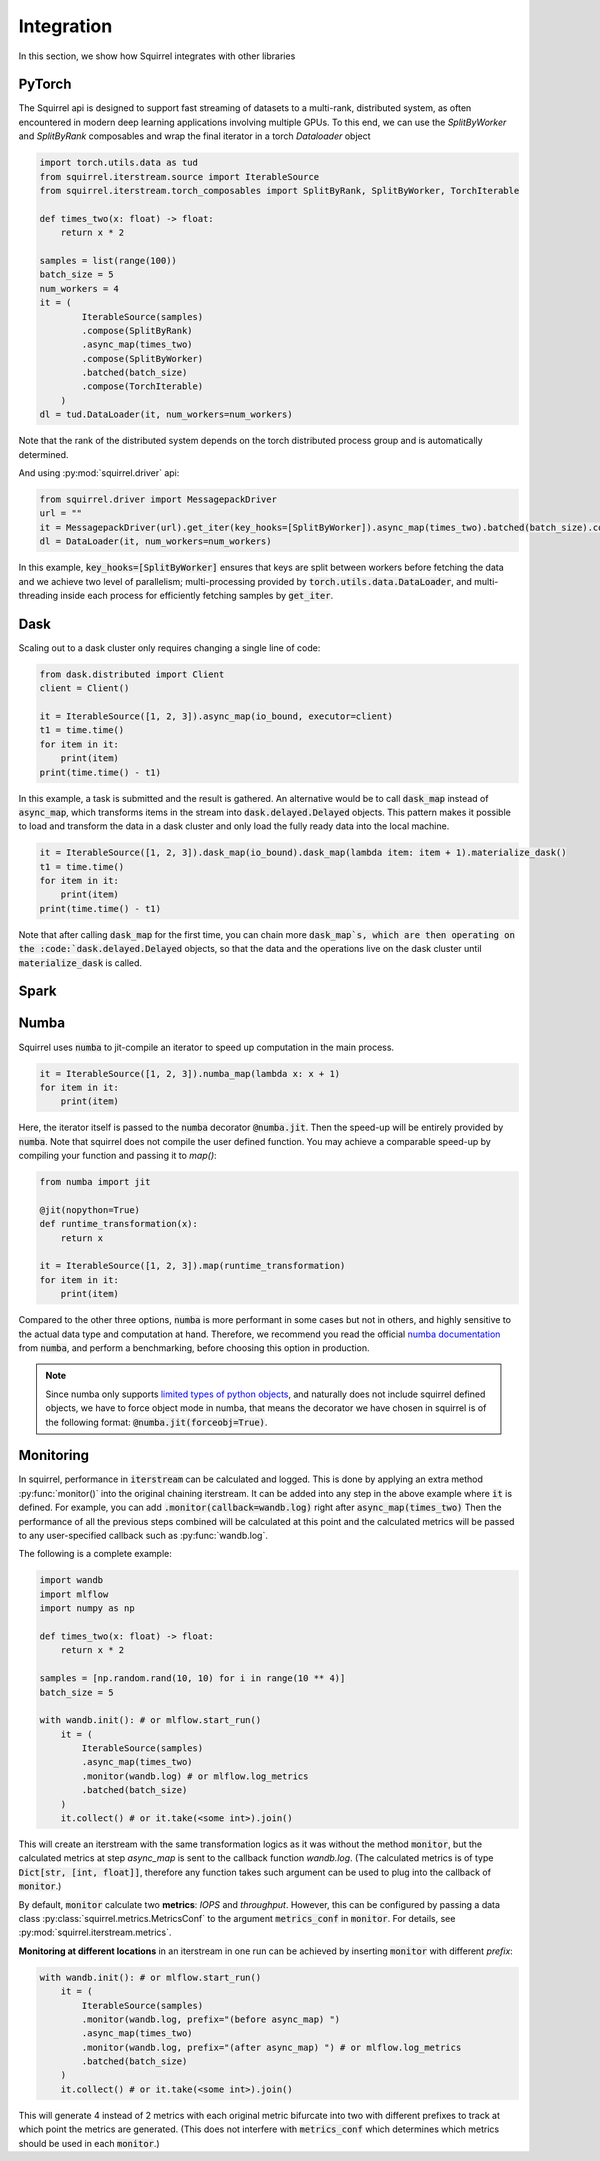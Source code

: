 Integration
===========
In this section, we show how Squirrel integrates with other libraries

PyTorch
--------------------
The Squirrel api is designed to support fast streaming of datasets to a multi-rank, distributed system, as often encountered in modern deep learning applications involving multiple GPUs. To this end, we can use the `SplitByWorker` and `SplitByRank` composables and wrap the final iterator in a torch `Dataloader` object

.. code-block:: python

    import torch.utils.data as tud
    from squirrel.iterstream.source import IterableSource
    from squirrel.iterstream.torch_composables import SplitByRank, SplitByWorker, TorchIterable

    def times_two(x: float) -> float:
        return x * 2

    samples = list(range(100))
    batch_size = 5
    num_workers = 4
    it = (
            IterableSource(samples)
            .compose(SplitByRank)
            .async_map(times_two)
            .compose(SplitByWorker)
            .batched(batch_size)
            .compose(TorchIterable)
        )
    dl = tud.DataLoader(it, num_workers=num_workers)

Note that the rank of the distributed system depends on the torch distributed process group and is automatically determined.

And using :py:mod:`squirrel.driver` api:

.. code-block:: python

    from squirrel.driver import MessagepackDriver
    url = ""
    it = MessagepackDriver(url).get_iter(key_hooks=[SplitByWorker]).async_map(times_two).batched(batch_size).compose(TorchIterable)
    dl = DataLoader(it, num_workers=num_workers)

In this example, :code:`key_hooks=[SplitByWorker]` ensures that keys are split between workers before fetching the data and we achieve two level of parallelism; multi-processing provided by :code:`torch.utils.data.DataLoader`, and multi-threading inside each process for efficiently fetching samples by :code:`get_iter`.

Dask
--------------------
Scaling out to a dask cluster only requires changing a single line of code:

.. code-block:: python

    from dask.distributed import Client
    client = Client()

    it = IterableSource([1, 2, 3]).async_map(io_bound, executor=client)
    t1 = time.time()
    for item in it:
        print(item)
    print(time.time() - t1)

In this example, a task is submitted and the result is gathered. An alternative would be to call :code:`dask_map` instead of :code:`async_map`, which transforms items in the stream into :code:`dask.delayed.Delayed` objects. This pattern makes it possible to load and transform the data in a dask cluster and only load the fully ready data into the local machine.

.. code-block:: python

    it = IterableSource([1, 2, 3]).dask_map(io_bound).dask_map(lambda item: item + 1).materialize_dask()
    t1 = time.time()
    for item in it:
        print(item)
    print(time.time() - t1)

Note that after calling :code:`dask_map` for the first time, you can chain more :code:`dask_map`s, which are then operating on the :code:`dask.delayed.Delayed` objects, so that the data and the operations live on the dask cluster until :code:`materialize_dask` is called.

Spark
---------------------

Numba
--------------------
Squirrel uses :code:`numba` to jit-compile an iterator to speed up computation in the main process.

.. code-block:: python

    it = IterableSource([1, 2, 3]).numba_map(lambda x: x + 1)
    for item in it:
        print(item)


Here, the iterator itself is passed to the :code:`numba` decorator :code:`@numba.jit`. Then the speed-up will be entirely provided by :code:`numba`. Note that squirrel does not compile the user defined function. You may achieve a comparable speed-up by compiling your function and passing it to `map()`:

.. code-block:: python

    from numba import jit

    @jit(nopython=True)
    def runtime_transformation(x):
        return x

    it = IterableSource([1, 2, 3]).map(runtime_transformation)
    for item in it:
        print(item)

Compared to the other three options, :code:`numba` is more performant in some cases but not in others, and highly sensitive to the
actual data type and computation at hand. Therefore, we recommend you read the official `numba documentation`_
from :code:`numba`, and perform a benchmarking, before choosing this option in production.

.. note::

    Since numba only supports `limited types of python objects`_, and naturally does not include
    squirrel defined objects, we have to force object mode in numba, that means the decorator we have chosen in squirrel
    is of the following format: :code:`@numba.jit(forceobj=True)`.

.. _numba documentation: https://numba.pydata.org/numba-doc/latest/index.html
.. _limited types of python objects: https://numba.pydata.org/numba-doc/dev/reference/pysupported.html

Monitoring
---------------------
In squirrel, performance in :code:`iterstream` can be calculated and logged. This is done by applying an extra method
:py:func:`monitor()` into the original chaining iterstream. It can be added into any step in the above example where
:code:`it` is defined. For example, you can add :code:`.monitor(callback=wandb.log)` right after
:code:`async_map(times_two)` Then the performance of all the previous steps combined will be calculated at this point
and the calculated metrics will be passed to any user-specified callback such as :py:func:`wandb.log`.

The following is a complete example:

.. code-block:: python

    import wandb
    import mlflow
    import numpy as np

    def times_two(x: float) -> float:
        return x * 2

    samples = [np.random.rand(10, 10) for i in range(10 ** 4)]
    batch_size = 5

    with wandb.init(): # or mlflow.start_run()
        it = (
            IterableSource(samples)
            .async_map(times_two)
            .monitor(wandb.log) # or mlflow.log_metrics
            .batched(batch_size)
        )
        it.collect() # or it.take(<some int>).join()

This will create an iterstream with the same transformation logics as it was without the method :code:`monitor`, but the
calculated metrics at step `async_map` is sent to the callback function `wandb.log`. (The calculated metrics is of type
:code:`Dict[str, [int, float]]`, therefore any function takes such argument can be used to plug into
the callback of :code:`monitor`.)

By default, :code:`monitor` calculate two **metrics**: `IOPS` and `throughput`. However, this can be configured by
passing
a data class :py:class:`squirrel.metrics.MetricsConf` to the argument :code:`metrics_conf` in :code:`monitor`.
For details, see :py:mod:`squirrel.iterstream.metrics`.

**Monitoring at different locations** in an iterstream in one run can be achieved by inserting :code:`monitor` with
different `prefix`:

.. code-block:: python

    with wandb.init(): # or mlflow.start_run()
        it = (
            IterableSource(samples)
            .monitor(wandb.log, prefix="(before async_map) ")
            .async_map(times_two)
            .monitor(wandb.log, prefix="(after async_map) ") # or mlflow.log_metrics
            .batched(batch_size)
        )
        it.collect() # or it.take(<some int>).join()

This will generate 4 instead of 2 metrics with each original metric bifurcate into two with different prefixes to
track at which point the metrics are generated. (This does not interfere with :code:`metrics_conf` which determines
which metrics should be used in each :code:`monitor`.)

